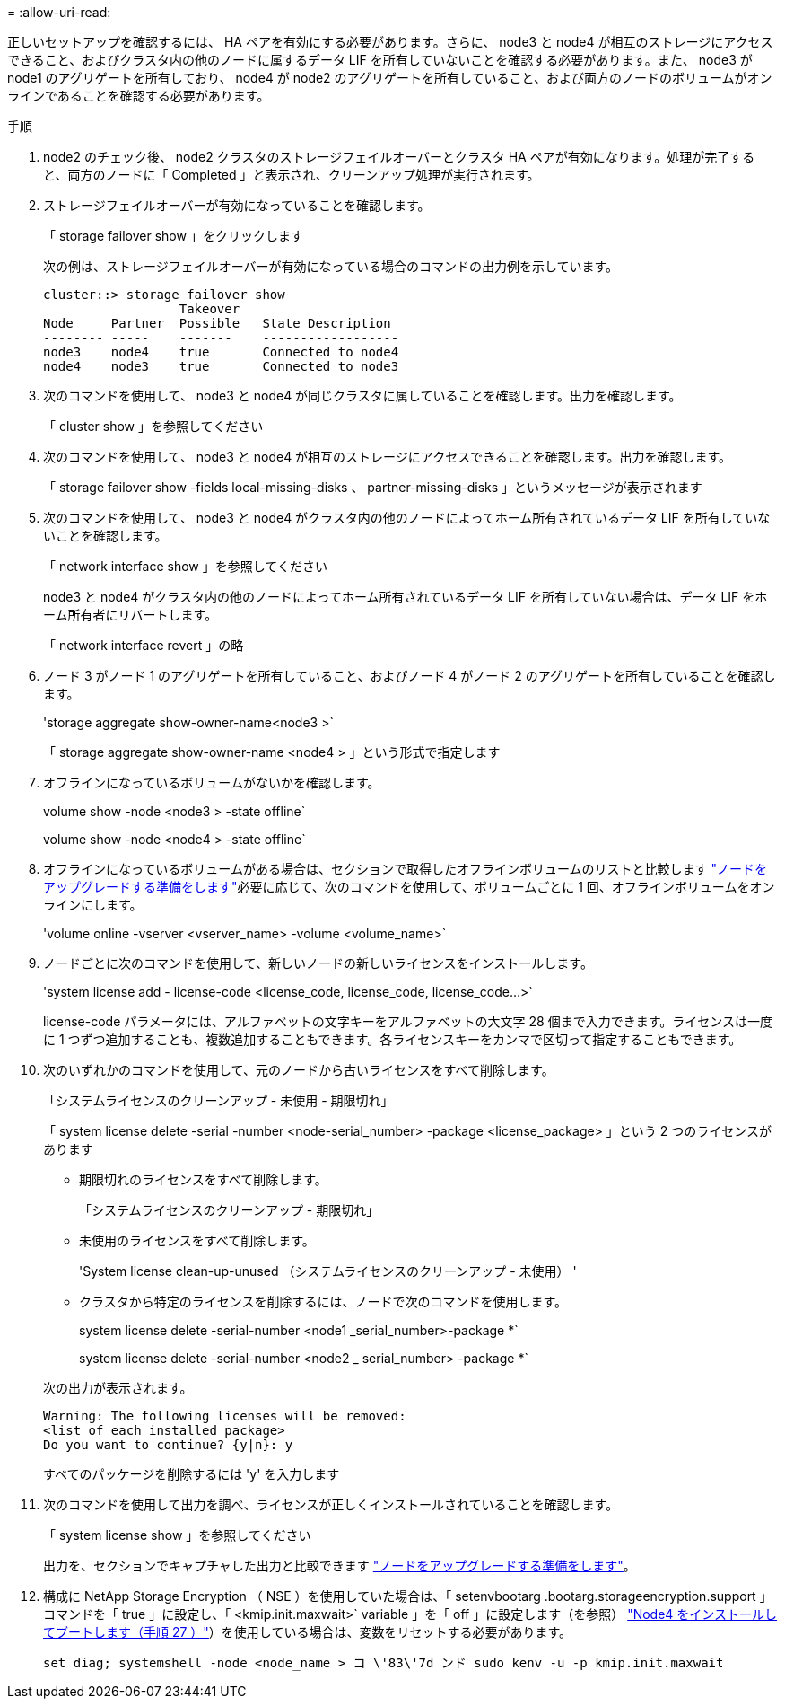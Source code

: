 = 
:allow-uri-read: 


正しいセットアップを確認するには、 HA ペアを有効にする必要があります。さらに、 node3 と node4 が相互のストレージにアクセスできること、およびクラスタ内の他のノードに属するデータ LIF を所有していないことを確認する必要があります。また、 node3 が node1 のアグリゲートを所有しており、 node4 が node2 のアグリゲートを所有していること、および両方のノードのボリュームがオンラインであることを確認する必要があります。

.手順
. node2 のチェック後、 node2 クラスタのストレージフェイルオーバーとクラスタ HA ペアが有効になります。処理が完了すると、両方のノードに「 Completed 」と表示され、クリーンアップ処理が実行されます。
. ストレージフェイルオーバーが有効になっていることを確認します。
+
「 storage failover show 」をクリックします

+
次の例は、ストレージフェイルオーバーが有効になっている場合のコマンドの出力例を示しています。

+
....
cluster::> storage failover show
                  Takeover
Node     Partner  Possible   State Description
-------- -----    -------    ------------------
node3    node4    true       Connected to node4
node4    node3    true       Connected to node3
....
. 次のコマンドを使用して、 node3 と node4 が同じクラスタに属していることを確認します。出力を確認します。
+
「 cluster show 」を参照してください

. 次のコマンドを使用して、 node3 と node4 が相互のストレージにアクセスできることを確認します。出力を確認します。
+
「 storage failover show -fields local-missing-disks 、 partner-missing-disks 」というメッセージが表示されます

. 次のコマンドを使用して、 node3 と node4 がクラスタ内の他のノードによってホーム所有されているデータ LIF を所有していないことを確認します。
+
「 network interface show 」を参照してください

+
node3 と node4 がクラスタ内の他のノードによってホーム所有されているデータ LIF を所有していない場合は、データ LIF をホーム所有者にリバートします。

+
「 network interface revert 」の略

. ノード 3 がノード 1 のアグリゲートを所有していること、およびノード 4 がノード 2 のアグリゲートを所有していることを確認します。
+
'storage aggregate show-owner-name<node3 >`

+
「 storage aggregate show-owner-name <node4 > 」という形式で指定します

. オフラインになっているボリュームがないかを確認します。
+
volume show -node <node3 > -state offline`

+
volume show -node <node4 > -state offline`

. オフラインになっているボリュームがある場合は、セクションで取得したオフラインボリュームのリストと比較します link:prepare_nodes_for_upgrade.html["ノードをアップグレードする準備をします"]必要に応じて、次のコマンドを使用して、ボリュームごとに 1 回、オフラインボリュームをオンラインにします。
+
'volume online -vserver <vserver_name> -volume <volume_name>`

. ノードごとに次のコマンドを使用して、新しいノードの新しいライセンスをインストールします。
+
'system license add - license-code <license_code, license_code, license_code...>`

+
license-code パラメータには、アルファベットの文字キーをアルファベットの大文字 28 個まで入力できます。ライセンスは一度に 1 つずつ追加することも、複数追加することもできます。各ライセンスキーをカンマで区切って指定することもできます。

. 次のいずれかのコマンドを使用して、元のノードから古いライセンスをすべて削除します。
+
「システムライセンスのクリーンアップ - 未使用 - 期限切れ」

+
「 system license delete -serial -number <node-serial_number> -package <license_package> 」という 2 つのライセンスがあります

+
--
** 期限切れのライセンスをすべて削除します。
+
「システムライセンスのクリーンアップ - 期限切れ」

** 未使用のライセンスをすべて削除します。
+
'System license clean-up-unused （システムライセンスのクリーンアップ - 未使用） '

** クラスタから特定のライセンスを削除するには、ノードで次のコマンドを使用します。
+
system license delete -serial-number <node1 _serial_number>-package *`

+
system license delete -serial-number <node2 _ serial_number> -package *`



--
+
次の出力が表示されます。

+
....
Warning: The following licenses will be removed:
<list of each installed package>
Do you want to continue? {y|n}: y
....
+
すべてのパッケージを削除するには 'y' を入力します

. 次のコマンドを使用して出力を調べ、ライセンスが正しくインストールされていることを確認します。
+
「 system license show 」を参照してください

+
出力を、セクションでキャプチャした出力と比較できます link:prepare_nodes_for_upgrade.html["ノードをアップグレードする準備をします"]。

. 構成に NetApp Storage Encryption （ NSE ）を使用していた場合は、「 setenvbootarg .bootarg.storageencryption.support 」コマンドを「 true 」に設定し、「 <kmip.init.maxwait>` variable 」を「 off 」に設定します（を参照） link:install_boot_node4.html#step27["Node4 をインストールしてブートします（手順 27 ）"]）を使用している場合は、変数をリセットする必要があります。
+
`set diag; systemshell -node <node_name > コ \'83\'7d ンド sudo kenv -u -p kmip.init.maxwait`


